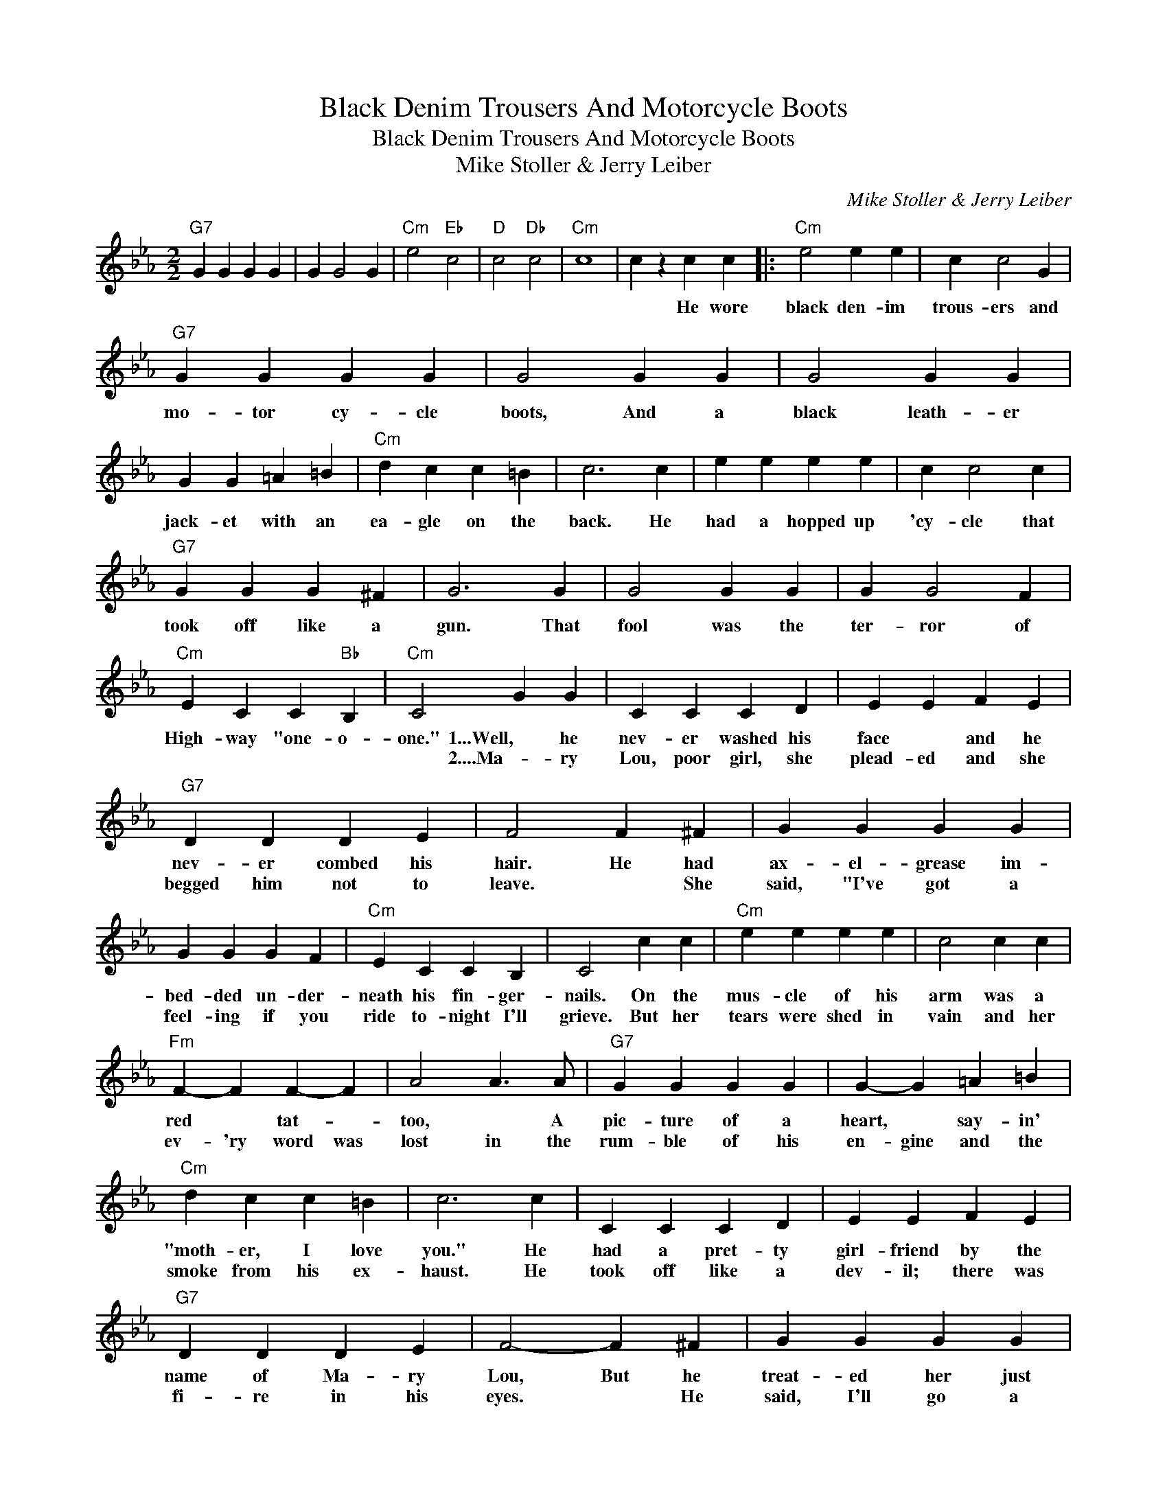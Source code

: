 X:1
T:Black Denim Trousers And Motorcycle Boots
T:Black Denim Trousers And Motorcycle Boots
T:Mike Stoller & Jerry Leiber
C:Mike Stoller & Jerry Leiber
Z:All Rights Reserved
L:1/4
M:2/2
K:Eb
V:1 treble 
%%MIDI program 40
%%MIDI control 7 100
%%MIDI control 10 64
V:1
"G7" G G G G | G G2 G |"Cm" e2"Eb" c2 |"D" c2"Db" c2 |"Cm" c4 | c z c c |:"Cm" e2 e e | c c2 G | %8
w: |||||* He wore|black den- im|trous- ers and|
w: ||||||||
"G7" G G G G | G2 G G | G2 G G | G G =A =B |"Cm" d c c =B | c3 c | e e e e | c c2 c | %16
w: mo- tor cy- cle|boots, And a|black leath- er|jack- et with an|ea- gle on the|back. He|had a hopped up|'cy- cle that|
w: ||||||||
"G7" G G G ^F | G3 G | G2 G G | G G2 F |"Cm" E C C"Bb" B, |"Cm" C2 G G | C C C D | E E F E | %24
w: took off like a|gun. That|fool was the|ter- ror of|High- way "one- o-|one." 1...Well, he|nev- er washed his|face * and he|
w: |||||* 2....Ma- ry|Lou, poor girl, she|plead- ed and she|
"G7" D D D E | F2 F ^F | G G G G | G G G F |"Cm" E C C B, | C2 c c |"Cm" e e e e | c2 c c | %32
w: nev- er combed his|hair. He had|ax- el- grease im-|bed- ded un- der-|neath his fin- ger-|nails. On the|mus- cle of his|arm was a|
w: begged him not to|leave. * She|said, "I've got a|feel- ing if you|ride to- night I'll|grieve. But her|tears were shed in|vain and her|
"Fm" F- F F- F | A2 A3/2 A/ |"G7" G G G G | G- G =A =B |"Cm" d c c =B | c3 c | C C C D | E E F E | %40
w: red * tat- *|too, * A|pic- ture of a|heart, * say- in'|"moth- er, I love|you." He|had a pret- ty|girl- friend by the|
w: ev- 'ry word was|lost in the|rum- ble of his|en- gine and the|smoke from his ex-|haust. He|took off like a|dev- il; there was|
"G7" D D D E | F2- F ^F | G G G G | G- G- G F |"Cm" E C C"Bb" B, |"Cm" C2 c c | e e e e | %47
w: name of Ma- ry|Lou, But he|treat- ed her just|like * * he|treat- ed all the|rest. * And|ev- 'ry bod- y|
w: fi- re in his|eyes. * He|said, I'll go a|thou- sand miles be-|fore the sun can|rise." But he|hit a scream- in'|
 c/c/ c- c c |"Fm" F F F F | A3 A |"G7""G7" G G G G | G G =A =B |1"Cm" c4- || c2 c c :|2"Cm" c4- || %55
w: pit- ied her * 'cause|ev- 'ry bod- y|knew He|loved that dog- gone|mo- tor- cy- cle|best|* He wore|found|
w: Dies- * el that was|Cal- i- for- nia|bound, And|when they cleared the|wrteck- age all they||||
 c2 c c | e2 e e | c c2 G |"G7" G G G G | G2 G G | G2 G G | G G =A =B |"Cm" d c c =B | c2 c c | %64
w: * Was his|black den- im|trous- ers and|mo- tor cy- cle|boots and a|black leath- er|jack- et with an|ea- gle on the|back. But they|
w: |||||||||
 e e e e | c c2 c |"G7" G G G ^F | G2 G G | G G G G | G G2 G |"Cm" e2"Eb" c2 |"D" c2"Db" B2 | %72
w: could- n't find the|'cy- cle that|took off like a|gun, And they|nev- er found the|ter- ror of|High- way|"one- o-|
w: ||||||||
"Cm" c4 | z4 |] %74
w: one."-||
w: ||

